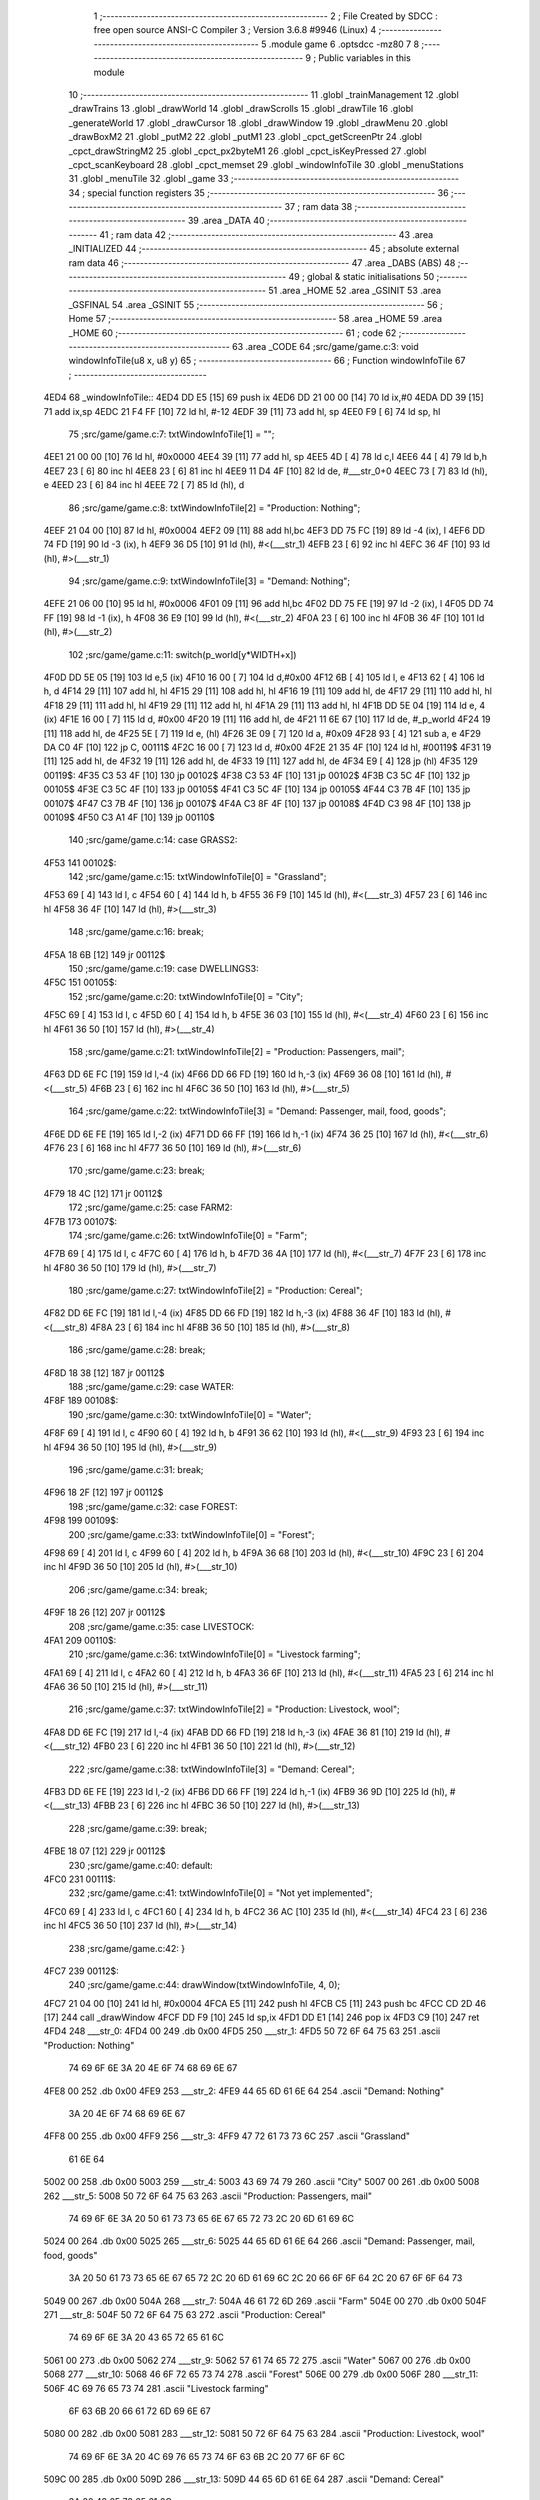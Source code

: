                               1 ;--------------------------------------------------------
                              2 ; File Created by SDCC : free open source ANSI-C Compiler
                              3 ; Version 3.6.8 #9946 (Linux)
                              4 ;--------------------------------------------------------
                              5 	.module game
                              6 	.optsdcc -mz80
                              7 	
                              8 ;--------------------------------------------------------
                              9 ; Public variables in this module
                             10 ;--------------------------------------------------------
                             11 	.globl _trainManagement
                             12 	.globl _drawTrains
                             13 	.globl _drawWorld
                             14 	.globl _drawScrolls
                             15 	.globl _drawTile
                             16 	.globl _generateWorld
                             17 	.globl _drawCursor
                             18 	.globl _drawWindow
                             19 	.globl _drawMenu
                             20 	.globl _drawBoxM2
                             21 	.globl _putM2
                             22 	.globl _putM1
                             23 	.globl _cpct_getScreenPtr
                             24 	.globl _cpct_drawStringM2
                             25 	.globl _cpct_px2byteM1
                             26 	.globl _cpct_isKeyPressed
                             27 	.globl _cpct_scanKeyboard
                             28 	.globl _cpct_memset
                             29 	.globl _windowInfoTile
                             30 	.globl _menuStations
                             31 	.globl _menuTile
                             32 	.globl _game
                             33 ;--------------------------------------------------------
                             34 ; special function registers
                             35 ;--------------------------------------------------------
                             36 ;--------------------------------------------------------
                             37 ; ram data
                             38 ;--------------------------------------------------------
                             39 	.area _DATA
                             40 ;--------------------------------------------------------
                             41 ; ram data
                             42 ;--------------------------------------------------------
                             43 	.area _INITIALIZED
                             44 ;--------------------------------------------------------
                             45 ; absolute external ram data
                             46 ;--------------------------------------------------------
                             47 	.area _DABS (ABS)
                             48 ;--------------------------------------------------------
                             49 ; global & static initialisations
                             50 ;--------------------------------------------------------
                             51 	.area _HOME
                             52 	.area _GSINIT
                             53 	.area _GSFINAL
                             54 	.area _GSINIT
                             55 ;--------------------------------------------------------
                             56 ; Home
                             57 ;--------------------------------------------------------
                             58 	.area _HOME
                             59 	.area _HOME
                             60 ;--------------------------------------------------------
                             61 ; code
                             62 ;--------------------------------------------------------
                             63 	.area _CODE
                             64 ;src/game/game.c:3: void windowInfoTile(u8 x, u8 y)
                             65 ;	---------------------------------
                             66 ; Function windowInfoTile
                             67 ; ---------------------------------
   4ED4                      68 _windowInfoTile::
   4ED4 DD E5         [15]   69 	push	ix
   4ED6 DD 21 00 00   [14]   70 	ld	ix,#0
   4EDA DD 39         [15]   71 	add	ix,sp
   4EDC 21 F4 FF      [10]   72 	ld	hl, #-12
   4EDF 39            [11]   73 	add	hl, sp
   4EE0 F9            [ 6]   74 	ld	sp, hl
                             75 ;src/game/game.c:7: txtWindowInfoTile[1] = "";
   4EE1 21 00 00      [10]   76 	ld	hl, #0x0000
   4EE4 39            [11]   77 	add	hl, sp
   4EE5 4D            [ 4]   78 	ld	c,l
   4EE6 44            [ 4]   79 	ld	b,h
   4EE7 23            [ 6]   80 	inc	hl
   4EE8 23            [ 6]   81 	inc	hl
   4EE9 11 D4 4F      [10]   82 	ld	de, #___str_0+0
   4EEC 73            [ 7]   83 	ld	(hl), e
   4EED 23            [ 6]   84 	inc	hl
   4EEE 72            [ 7]   85 	ld	(hl), d
                             86 ;src/game/game.c:8: txtWindowInfoTile[2] = "Production: Nothing";
   4EEF 21 04 00      [10]   87 	ld	hl, #0x0004
   4EF2 09            [11]   88 	add	hl,bc
   4EF3 DD 75 FC      [19]   89 	ld	-4 (ix), l
   4EF6 DD 74 FD      [19]   90 	ld	-3 (ix), h
   4EF9 36 D5         [10]   91 	ld	(hl), #<(___str_1)
   4EFB 23            [ 6]   92 	inc	hl
   4EFC 36 4F         [10]   93 	ld	(hl), #>(___str_1)
                             94 ;src/game/game.c:9: txtWindowInfoTile[3] = "Demand: Nothing";
   4EFE 21 06 00      [10]   95 	ld	hl, #0x0006
   4F01 09            [11]   96 	add	hl,bc
   4F02 DD 75 FE      [19]   97 	ld	-2 (ix), l
   4F05 DD 74 FF      [19]   98 	ld	-1 (ix), h
   4F08 36 E9         [10]   99 	ld	(hl), #<(___str_2)
   4F0A 23            [ 6]  100 	inc	hl
   4F0B 36 4F         [10]  101 	ld	(hl), #>(___str_2)
                            102 ;src/game/game.c:11: switch(p_world[y*WIDTH+x])
   4F0D DD 5E 05      [19]  103 	ld	e,5 (ix)
   4F10 16 00         [ 7]  104 	ld	d,#0x00
   4F12 6B            [ 4]  105 	ld	l, e
   4F13 62            [ 4]  106 	ld	h, d
   4F14 29            [11]  107 	add	hl, hl
   4F15 29            [11]  108 	add	hl, hl
   4F16 19            [11]  109 	add	hl, de
   4F17 29            [11]  110 	add	hl, hl
   4F18 29            [11]  111 	add	hl, hl
   4F19 29            [11]  112 	add	hl, hl
   4F1A 29            [11]  113 	add	hl, hl
   4F1B DD 5E 04      [19]  114 	ld	e, 4 (ix)
   4F1E 16 00         [ 7]  115 	ld	d, #0x00
   4F20 19            [11]  116 	add	hl, de
   4F21 11 6E 67      [10]  117 	ld	de, #_p_world
   4F24 19            [11]  118 	add	hl, de
   4F25 5E            [ 7]  119 	ld	e, (hl)
   4F26 3E 09         [ 7]  120 	ld	a, #0x09
   4F28 93            [ 4]  121 	sub	a, e
   4F29 DA C0 4F      [10]  122 	jp	C, 00111$
   4F2C 16 00         [ 7]  123 	ld	d, #0x00
   4F2E 21 35 4F      [10]  124 	ld	hl, #00119$
   4F31 19            [11]  125 	add	hl, de
   4F32 19            [11]  126 	add	hl, de
   4F33 19            [11]  127 	add	hl, de
   4F34 E9            [ 4]  128 	jp	(hl)
   4F35                     129 00119$:
   4F35 C3 53 4F      [10]  130 	jp	00102$
   4F38 C3 53 4F      [10]  131 	jp	00102$
   4F3B C3 5C 4F      [10]  132 	jp	00105$
   4F3E C3 5C 4F      [10]  133 	jp	00105$
   4F41 C3 5C 4F      [10]  134 	jp	00105$
   4F44 C3 7B 4F      [10]  135 	jp	00107$
   4F47 C3 7B 4F      [10]  136 	jp	00107$
   4F4A C3 8F 4F      [10]  137 	jp	00108$
   4F4D C3 98 4F      [10]  138 	jp	00109$
   4F50 C3 A1 4F      [10]  139 	jp	00110$
                            140 ;src/game/game.c:14: case GRASS2:
   4F53                     141 00102$:
                            142 ;src/game/game.c:15: txtWindowInfoTile[0] = "Grassland";
   4F53 69            [ 4]  143 	ld	l, c
   4F54 60            [ 4]  144 	ld	h, b
   4F55 36 F9         [10]  145 	ld	(hl), #<(___str_3)
   4F57 23            [ 6]  146 	inc	hl
   4F58 36 4F         [10]  147 	ld	(hl), #>(___str_3)
                            148 ;src/game/game.c:16: break;
   4F5A 18 6B         [12]  149 	jr	00112$
                            150 ;src/game/game.c:19: case DWELLINGS3:
   4F5C                     151 00105$:
                            152 ;src/game/game.c:20: txtWindowInfoTile[0] = "City";
   4F5C 69            [ 4]  153 	ld	l, c
   4F5D 60            [ 4]  154 	ld	h, b
   4F5E 36 03         [10]  155 	ld	(hl), #<(___str_4)
   4F60 23            [ 6]  156 	inc	hl
   4F61 36 50         [10]  157 	ld	(hl), #>(___str_4)
                            158 ;src/game/game.c:21: txtWindowInfoTile[2] = "Production: Passengers, mail";
   4F63 DD 6E FC      [19]  159 	ld	l,-4 (ix)
   4F66 DD 66 FD      [19]  160 	ld	h,-3 (ix)
   4F69 36 08         [10]  161 	ld	(hl), #<(___str_5)
   4F6B 23            [ 6]  162 	inc	hl
   4F6C 36 50         [10]  163 	ld	(hl), #>(___str_5)
                            164 ;src/game/game.c:22: txtWindowInfoTile[3] = "Demand: Passenger, mail, food, goods";
   4F6E DD 6E FE      [19]  165 	ld	l,-2 (ix)
   4F71 DD 66 FF      [19]  166 	ld	h,-1 (ix)
   4F74 36 25         [10]  167 	ld	(hl), #<(___str_6)
   4F76 23            [ 6]  168 	inc	hl
   4F77 36 50         [10]  169 	ld	(hl), #>(___str_6)
                            170 ;src/game/game.c:23: break;
   4F79 18 4C         [12]  171 	jr	00112$
                            172 ;src/game/game.c:25: case FARM2:
   4F7B                     173 00107$:
                            174 ;src/game/game.c:26: txtWindowInfoTile[0] = "Farm";
   4F7B 69            [ 4]  175 	ld	l, c
   4F7C 60            [ 4]  176 	ld	h, b
   4F7D 36 4A         [10]  177 	ld	(hl), #<(___str_7)
   4F7F 23            [ 6]  178 	inc	hl
   4F80 36 50         [10]  179 	ld	(hl), #>(___str_7)
                            180 ;src/game/game.c:27: txtWindowInfoTile[2] = "Production: Cereal";
   4F82 DD 6E FC      [19]  181 	ld	l,-4 (ix)
   4F85 DD 66 FD      [19]  182 	ld	h,-3 (ix)
   4F88 36 4F         [10]  183 	ld	(hl), #<(___str_8)
   4F8A 23            [ 6]  184 	inc	hl
   4F8B 36 50         [10]  185 	ld	(hl), #>(___str_8)
                            186 ;src/game/game.c:28: break;
   4F8D 18 38         [12]  187 	jr	00112$
                            188 ;src/game/game.c:29: case WATER:
   4F8F                     189 00108$:
                            190 ;src/game/game.c:30: txtWindowInfoTile[0] = "Water";
   4F8F 69            [ 4]  191 	ld	l, c
   4F90 60            [ 4]  192 	ld	h, b
   4F91 36 62         [10]  193 	ld	(hl), #<(___str_9)
   4F93 23            [ 6]  194 	inc	hl
   4F94 36 50         [10]  195 	ld	(hl), #>(___str_9)
                            196 ;src/game/game.c:31: break;
   4F96 18 2F         [12]  197 	jr	00112$
                            198 ;src/game/game.c:32: case FOREST:
   4F98                     199 00109$:
                            200 ;src/game/game.c:33: txtWindowInfoTile[0] = "Forest";
   4F98 69            [ 4]  201 	ld	l, c
   4F99 60            [ 4]  202 	ld	h, b
   4F9A 36 68         [10]  203 	ld	(hl), #<(___str_10)
   4F9C 23            [ 6]  204 	inc	hl
   4F9D 36 50         [10]  205 	ld	(hl), #>(___str_10)
                            206 ;src/game/game.c:34: break;
   4F9F 18 26         [12]  207 	jr	00112$
                            208 ;src/game/game.c:35: case LIVESTOCK:
   4FA1                     209 00110$:
                            210 ;src/game/game.c:36: txtWindowInfoTile[0] = "Livestock farming";
   4FA1 69            [ 4]  211 	ld	l, c
   4FA2 60            [ 4]  212 	ld	h, b
   4FA3 36 6F         [10]  213 	ld	(hl), #<(___str_11)
   4FA5 23            [ 6]  214 	inc	hl
   4FA6 36 50         [10]  215 	ld	(hl), #>(___str_11)
                            216 ;src/game/game.c:37: txtWindowInfoTile[2] = "Production: Livestock, wool";
   4FA8 DD 6E FC      [19]  217 	ld	l,-4 (ix)
   4FAB DD 66 FD      [19]  218 	ld	h,-3 (ix)
   4FAE 36 81         [10]  219 	ld	(hl), #<(___str_12)
   4FB0 23            [ 6]  220 	inc	hl
   4FB1 36 50         [10]  221 	ld	(hl), #>(___str_12)
                            222 ;src/game/game.c:38: txtWindowInfoTile[3] = "Demand: Cereal";
   4FB3 DD 6E FE      [19]  223 	ld	l,-2 (ix)
   4FB6 DD 66 FF      [19]  224 	ld	h,-1 (ix)
   4FB9 36 9D         [10]  225 	ld	(hl), #<(___str_13)
   4FBB 23            [ 6]  226 	inc	hl
   4FBC 36 50         [10]  227 	ld	(hl), #>(___str_13)
                            228 ;src/game/game.c:39: break;
   4FBE 18 07         [12]  229 	jr	00112$
                            230 ;src/game/game.c:40: default:
   4FC0                     231 00111$:
                            232 ;src/game/game.c:41: txtWindowInfoTile[0] = "Not yet implemented";
   4FC0 69            [ 4]  233 	ld	l, c
   4FC1 60            [ 4]  234 	ld	h, b
   4FC2 36 AC         [10]  235 	ld	(hl), #<(___str_14)
   4FC4 23            [ 6]  236 	inc	hl
   4FC5 36 50         [10]  237 	ld	(hl), #>(___str_14)
                            238 ;src/game/game.c:42: }
   4FC7                     239 00112$:
                            240 ;src/game/game.c:44: drawWindow(txtWindowInfoTile, 4, 0);
   4FC7 21 04 00      [10]  241 	ld	hl, #0x0004
   4FCA E5            [11]  242 	push	hl
   4FCB C5            [11]  243 	push	bc
   4FCC CD 2D 46      [17]  244 	call	_drawWindow
   4FCF DD F9         [10]  245 	ld	sp,ix
   4FD1 DD E1         [14]  246 	pop	ix
   4FD3 C9            [10]  247 	ret
   4FD4                     248 ___str_0:
   4FD4 00                  249 	.db 0x00
   4FD5                     250 ___str_1:
   4FD5 50 72 6F 64 75 63   251 	.ascii "Production: Nothing"
        74 69 6F 6E 3A 20
        4E 6F 74 68 69 6E
        67
   4FE8 00                  252 	.db 0x00
   4FE9                     253 ___str_2:
   4FE9 44 65 6D 61 6E 64   254 	.ascii "Demand: Nothing"
        3A 20 4E 6F 74 68
        69 6E 67
   4FF8 00                  255 	.db 0x00
   4FF9                     256 ___str_3:
   4FF9 47 72 61 73 73 6C   257 	.ascii "Grassland"
        61 6E 64
   5002 00                  258 	.db 0x00
   5003                     259 ___str_4:
   5003 43 69 74 79         260 	.ascii "City"
   5007 00                  261 	.db 0x00
   5008                     262 ___str_5:
   5008 50 72 6F 64 75 63   263 	.ascii "Production: Passengers, mail"
        74 69 6F 6E 3A 20
        50 61 73 73 65 6E
        67 65 72 73 2C 20
        6D 61 69 6C
   5024 00                  264 	.db 0x00
   5025                     265 ___str_6:
   5025 44 65 6D 61 6E 64   266 	.ascii "Demand: Passenger, mail, food, goods"
        3A 20 50 61 73 73
        65 6E 67 65 72 2C
        20 6D 61 69 6C 2C
        20 66 6F 6F 64 2C
        20 67 6F 6F 64 73
   5049 00                  267 	.db 0x00
   504A                     268 ___str_7:
   504A 46 61 72 6D         269 	.ascii "Farm"
   504E 00                  270 	.db 0x00
   504F                     271 ___str_8:
   504F 50 72 6F 64 75 63   272 	.ascii "Production: Cereal"
        74 69 6F 6E 3A 20
        43 65 72 65 61 6C
   5061 00                  273 	.db 0x00
   5062                     274 ___str_9:
   5062 57 61 74 65 72      275 	.ascii "Water"
   5067 00                  276 	.db 0x00
   5068                     277 ___str_10:
   5068 46 6F 72 65 73 74   278 	.ascii "Forest"
   506E 00                  279 	.db 0x00
   506F                     280 ___str_11:
   506F 4C 69 76 65 73 74   281 	.ascii "Livestock farming"
        6F 63 6B 20 66 61
        72 6D 69 6E 67
   5080 00                  282 	.db 0x00
   5081                     283 ___str_12:
   5081 50 72 6F 64 75 63   284 	.ascii "Production: Livestock, wool"
        74 69 6F 6E 3A 20
        4C 69 76 65 73 74
        6F 63 6B 2C 20 77
        6F 6F 6C
   509C 00                  285 	.db 0x00
   509D                     286 ___str_13:
   509D 44 65 6D 61 6E 64   287 	.ascii "Demand: Cereal"
        3A 20 43 65 72 65
        61 6C
   50AB 00                  288 	.db 0x00
   50AC                     289 ___str_14:
   50AC 4E 6F 74 20 79 65   290 	.ascii "Not yet implemented"
        74 20 69 6D 70 6C
        65 6D 65 6E 74 65
        64
   50BF 00                  291 	.db 0x00
                            292 ;src/game/game.c:47: void menuStations()
                            293 ;	---------------------------------
                            294 ; Function menuStations
                            295 ; ---------------------------------
   50C0                     296 _menuStations::
   50C0 DD E5         [15]  297 	push	ix
   50C2 DD 21 00 00   [14]  298 	ld	ix,#0
   50C6 DD 39         [15]  299 	add	ix,sp
   50C8 21 FA FF      [10]  300 	ld	hl, #-6
   50CB 39            [11]  301 	add	hl, sp
   50CC F9            [ 6]  302 	ld	sp, hl
                            303 ;src/game/game.c:51: const char *txtMenuSizeStation[] = { 
   50CD 21 00 00      [10]  304 	ld	hl, #0x0000
   50D0 39            [11]  305 	add	hl, sp
   50D1 4D            [ 4]  306 	ld	c,l
   50D2 44            [ 4]  307 	ld	b,h
   50D3 36 1C         [10]  308 	ld	(hl), #<(___str_15)
   50D5 23            [ 6]  309 	inc	hl
   50D6 36 51         [10]  310 	ld	(hl), #>(___str_15)
   50D8 69            [ 4]  311 	ld	l, c
   50D9 60            [ 4]  312 	ld	h, b
   50DA 23            [ 6]  313 	inc	hl
   50DB 23            [ 6]  314 	inc	hl
   50DC 11 22 51      [10]  315 	ld	de, #___str_16+0
   50DF 73            [ 7]  316 	ld	(hl), e
   50E0 23            [ 6]  317 	inc	hl
   50E1 72            [ 7]  318 	ld	(hl), d
   50E2 21 04 00      [10]  319 	ld	hl, #0x0004
   50E5 09            [11]  320 	add	hl, bc
   50E6 11 29 51      [10]  321 	ld	de, #___str_17+0
   50E9 73            [ 7]  322 	ld	(hl), e
   50EA 23            [ 6]  323 	inc	hl
   50EB 72            [ 7]  324 	ld	(hl), d
                            325 ;src/game/game.c:57: result = drawMenu(txtMenuSizeStation,3);
   50EC 3E 03         [ 7]  326 	ld	a, #0x03
   50EE F5            [11]  327 	push	af
   50EF 33            [ 6]  328 	inc	sp
   50F0 C5            [11]  329 	push	bc
   50F1 CD 2F 45      [17]  330 	call	_drawMenu
   50F4 F1            [10]  331 	pop	af
   50F5 33            [ 6]  332 	inc	sp
   50F6 7D            [ 4]  333 	ld	a, l
                            334 ;src/game/game.c:59: switch(result)
   50F7 B7            [ 4]  335 	or	a, a
   50F8 28 0A         [12]  336 	jr	Z,00101$
   50FA FE 01         [ 7]  337 	cp	a, #0x01
   50FC 28 0D         [12]  338 	jr	Z,00102$
   50FE D6 02         [ 7]  339 	sub	a, #0x02
   5100 28 10         [12]  340 	jr	Z,00103$
   5102 18 13         [12]  341 	jr	00105$
                            342 ;src/game/game.c:61: case 0:
   5104                     343 00101$:
                            344 ;src/game/game.c:62: CURSOR_MODE=T_SSEW;
   5104 21 72 76      [10]  345 	ld	hl,#_CURSOR_MODE + 0
   5107 36 03         [10]  346 	ld	(hl), #0x03
                            347 ;src/game/game.c:63: break;
   5109 18 0C         [12]  348 	jr	00105$
                            349 ;src/game/game.c:65: case 1:
   510B                     350 00102$:
                            351 ;src/game/game.c:66: CURSOR_MODE=T_SMEW;
   510B 21 72 76      [10]  352 	ld	hl,#_CURSOR_MODE + 0
   510E 36 05         [10]  353 	ld	(hl), #0x05
                            354 ;src/game/game.c:67: break;
   5110 18 05         [12]  355 	jr	00105$
                            356 ;src/game/game.c:69: case 2:
   5112                     357 00103$:
                            358 ;src/game/game.c:70: CURSOR_MODE=T_SLEW;
   5112 21 72 76      [10]  359 	ld	hl,#_CURSOR_MODE + 0
   5115 36 07         [10]  360 	ld	(hl), #0x07
                            361 ;src/game/game.c:72: }
   5117                     362 00105$:
   5117 DD F9         [10]  363 	ld	sp, ix
   5119 DD E1         [14]  364 	pop	ix
   511B C9            [10]  365 	ret
   511C                     366 ___str_15:
   511C 53 6D 61 6C 6C      367 	.ascii "Small"
   5121 00                  368 	.db 0x00
   5122                     369 ___str_16:
   5122 4D 65 64 69 75 6D   370 	.ascii "Medium"
   5128 00                  371 	.db 0x00
   5129                     372 ___str_17:
   5129 4C 61 72 67 65      373 	.ascii "Large"
   512E 00                  374 	.db 0x00
                            375 ;src/game/game.c:75: void menuTile(u8 x, u8 y)
                            376 ;	---------------------------------
                            377 ; Function menuTile
                            378 ; ---------------------------------
   512F                     379 _menuTile::
   512F DD E5         [15]  380 	push	ix
   5131 DD 21 00 00   [14]  381 	ld	ix,#0
   5135 DD 39         [15]  382 	add	ix,sp
   5137 21 E6 FF      [10]  383 	ld	hl, #-26
   513A 39            [11]  384 	add	hl, sp
   513B F9            [ 6]  385 	ld	sp, hl
                            386 ;src/game/game.c:79: const char *txtMenuTile[] = { 
   513C 21 06 00      [10]  387 	ld	hl, #0x0006
   513F 39            [11]  388 	add	hl, sp
   5140 4D            [ 4]  389 	ld	c,l
   5141 44            [ 4]  390 	ld	b,h
   5142 36 53         [10]  391 	ld	(hl), #<(___str_18)
   5144 23            [ 6]  392 	inc	hl
   5145 36 52         [10]  393 	ld	(hl), #>(___str_18)
   5147 69            [ 4]  394 	ld	l, c
   5148 60            [ 4]  395 	ld	h, b
   5149 23            [ 6]  396 	inc	hl
   514A 23            [ 6]  397 	inc	hl
   514B 11 63 52      [10]  398 	ld	de, #___str_19+0
   514E 73            [ 7]  399 	ld	(hl), e
   514F 23            [ 6]  400 	inc	hl
   5150 72            [ 7]  401 	ld	(hl), d
   5151 21 04 00      [10]  402 	ld	hl, #0x0004
   5154 09            [11]  403 	add	hl, bc
   5155 11 73 52      [10]  404 	ld	de, #___str_20+0
   5158 73            [ 7]  405 	ld	(hl), e
   5159 23            [ 6]  406 	inc	hl
   515A 72            [ 7]  407 	ld	(hl), d
   515B 21 06 00      [10]  408 	ld	hl, #0x0006
   515E 09            [11]  409 	add	hl, bc
   515F 11 83 52      [10]  410 	ld	de, #___str_21+0
   5162 73            [ 7]  411 	ld	(hl), e
   5163 23            [ 6]  412 	inc	hl
   5164 72            [ 7]  413 	ld	(hl), d
   5165 21 08 00      [10]  414 	ld	hl, #0x0008
   5168 09            [11]  415 	add	hl, bc
   5169 11 8B 52      [10]  416 	ld	de, #___str_22+0
   516C 73            [ 7]  417 	ld	(hl), e
   516D 23            [ 6]  418 	inc	hl
   516E 72            [ 7]  419 	ld	(hl), d
   516F 21 0A 00      [10]  420 	ld	hl, #0x000a
   5172 09            [11]  421 	add	hl, bc
   5173 11 9C 52      [10]  422 	ld	de, #___str_23+0
   5176 73            [ 7]  423 	ld	(hl), e
   5177 23            [ 6]  424 	inc	hl
   5178 72            [ 7]  425 	ld	(hl), d
   5179 21 0C 00      [10]  426 	ld	hl, #0x000c
   517C 09            [11]  427 	add	hl, bc
   517D 11 A7 52      [10]  428 	ld	de, #___str_24+0
   5180 73            [ 7]  429 	ld	(hl), e
   5181 23            [ 6]  430 	inc	hl
   5182 72            [ 7]  431 	ld	(hl), d
                            432 ;src/game/game.c:89: const char *txtWindowDestroy[] = { 
   5183 21 00 00      [10]  433 	ld	hl, #0x0000
   5186 39            [11]  434 	add	hl, sp
   5187 DD 75 FA      [19]  435 	ld	-6 (ix), l
   518A DD 74 FB      [19]  436 	ld	-5 (ix), h
   518D 36 AE         [10]  437 	ld	(hl), #<(___str_25)
   518F 23            [ 6]  438 	inc	hl
   5190 36 52         [10]  439 	ld	(hl), #>(___str_25)
   5192 DD 6E FA      [19]  440 	ld	l,-6 (ix)
   5195 DD 66 FB      [19]  441 	ld	h,-5 (ix)
   5198 23            [ 6]  442 	inc	hl
   5199 23            [ 6]  443 	inc	hl
   519A 11 D1 52      [10]  444 	ld	de, #___str_26+0
   519D 73            [ 7]  445 	ld	(hl), e
   519E 23            [ 6]  446 	inc	hl
   519F 72            [ 7]  447 	ld	(hl), d
   51A0 DD 7E FA      [19]  448 	ld	a, -6 (ix)
   51A3 C6 04         [ 7]  449 	add	a, #0x04
   51A5 6F            [ 4]  450 	ld	l, a
   51A6 DD 7E FB      [19]  451 	ld	a, -5 (ix)
   51A9 CE 00         [ 7]  452 	adc	a, #0x00
   51AB 67            [ 4]  453 	ld	h, a
   51AC 11 D2 52      [10]  454 	ld	de, #___str_27+0
   51AF 73            [ 7]  455 	ld	(hl), e
   51B0 23            [ 6]  456 	inc	hl
   51B1 72            [ 7]  457 	ld	(hl), d
                            458 ;src/game/game.c:96: putM2();
   51B2 C5            [11]  459 	push	bc
   51B3 CD 44 41      [17]  460 	call	_putM2
   51B6 C1            [10]  461 	pop	bc
                            462 ;src/game/game.c:98: do{
   51B7 DD 5E 05      [19]  463 	ld	e,5 (ix)
   51BA 16 00         [ 7]  464 	ld	d,#0x00
   51BC 6B            [ 4]  465 	ld	l, e
   51BD 62            [ 4]  466 	ld	h, d
   51BE 29            [11]  467 	add	hl, hl
   51BF 29            [11]  468 	add	hl, hl
   51C0 19            [11]  469 	add	hl, de
   51C1 29            [11]  470 	add	hl, hl
   51C2 29            [11]  471 	add	hl, hl
   51C3 29            [11]  472 	add	hl, hl
   51C4 29            [11]  473 	add	hl, hl
   51C5 DD 75 FE      [19]  474 	ld	-2 (ix), l
   51C8 DD 74 FF      [19]  475 	ld	-1 (ix), h
   51CB DD 71 FC      [19]  476 	ld	-4 (ix), c
   51CE DD 70 FD      [19]  477 	ld	-3 (ix), b
   51D1                     478 00117$:
                            479 ;src/game/game.c:99: menuChoice = drawMenu(txtMenuTile,7);
   51D1 DD 4E FC      [19]  480 	ld	c,-4 (ix)
   51D4 DD 46 FD      [19]  481 	ld	b,-3 (ix)
   51D7 3E 07         [ 7]  482 	ld	a, #0x07
   51D9 F5            [11]  483 	push	af
   51DA 33            [ 6]  484 	inc	sp
   51DB C5            [11]  485 	push	bc
   51DC CD 2F 45      [17]  486 	call	_drawMenu
   51DF F1            [10]  487 	pop	af
   51E0 33            [ 6]  488 	inc	sp
   51E1 4D            [ 4]  489 	ld	c, l
                            490 ;src/game/game.c:101: if(menuChoice==0)
   51E2 79            [ 4]  491 	ld	a, c
   51E3 B7            [ 4]  492 	or	a, a
   51E4 20 0F         [12]  493 	jr	NZ,00115$
                            494 ;src/game/game.c:102: windowInfoTile(x, y);
   51E6 C5            [11]  495 	push	bc
   51E7 DD 66 05      [19]  496 	ld	h, 5 (ix)
   51EA DD 6E 04      [19]  497 	ld	l, 4 (ix)
   51ED E5            [11]  498 	push	hl
   51EE CD D4 4E      [17]  499 	call	_windowInfoTile
   51F1 F1            [10]  500 	pop	af
   51F2 C1            [10]  501 	pop	bc
   51F3 18 51         [12]  502 	jr	00118$
   51F5                     503 00115$:
                            504 ;src/game/game.c:103: else if(menuChoice==1)
   51F5 79            [ 4]  505 	ld	a, c
   51F6 3D            [ 4]  506 	dec	a
   51F7 20 09         [12]  507 	jr	NZ,00112$
                            508 ;src/game/game.c:105: CURSOR_MODE=T_REW;
   51F9 21 72 76      [10]  509 	ld	hl,#_CURSOR_MODE + 0
   51FC 36 08         [10]  510 	ld	(hl), #0x08
                            511 ;src/game/game.c:106: menuChoice=6;
   51FE 0E 06         [ 7]  512 	ld	c, #0x06
   5200 18 44         [12]  513 	jr	00118$
   5202                     514 00112$:
                            515 ;src/game/game.c:108: else if(menuChoice==2)
   5202 79            [ 4]  516 	ld	a, c
   5203 D6 02         [ 7]  517 	sub	a, #0x02
   5205 20 07         [12]  518 	jr	NZ,00109$
                            519 ;src/game/game.c:110: menuStations();
   5207 CD C0 50      [17]  520 	call	_menuStations
                            521 ;src/game/game.c:111: menuChoice=6;
   520A 0E 06         [ 7]  522 	ld	c, #0x06
   520C 18 38         [12]  523 	jr	00118$
   520E                     524 00109$:
                            525 ;src/game/game.c:113: else if(menuChoice==3)
   520E 79            [ 4]  526 	ld	a, c
   520F D6 03         [ 7]  527 	sub	a, #0x03
   5211 20 29         [12]  528 	jr	NZ,00106$
                            529 ;src/game/game.c:115: if(	drawWindow(txtWindowDestroy,3,1) == 1)
   5213 DD 4E FA      [19]  530 	ld	c,-6 (ix)
   5216 DD 46 FB      [19]  531 	ld	b,-5 (ix)
   5219 21 03 01      [10]  532 	ld	hl, #0x0103
   521C E5            [11]  533 	push	hl
   521D C5            [11]  534 	push	bc
   521E CD 2D 46      [17]  535 	call	_drawWindow
   5221 F1            [10]  536 	pop	af
   5222 F1            [10]  537 	pop	af
   5223 2D            [ 4]  538 	dec	l
   5224 20 12         [12]  539 	jr	NZ,00102$
                            540 ;src/game/game.c:116: p_world[x+y*WIDTH] = GRASS1;
   5226 DD 4E 04      [19]  541 	ld	c, 4 (ix)
   5229 06 00         [ 7]  542 	ld	b, #0x00
   522B DD 6E FE      [19]  543 	ld	l,-2 (ix)
   522E DD 66 FF      [19]  544 	ld	h,-1 (ix)
   5231 09            [11]  545 	add	hl, bc
   5232 11 6E 67      [10]  546 	ld	de, #_p_world
   5235 19            [11]  547 	add	hl, de
   5236 36 00         [10]  548 	ld	(hl), #0x00
   5238                     549 00102$:
                            550 ;src/game/game.c:118: menuChoice=6;
   5238 0E 06         [ 7]  551 	ld	c, #0x06
   523A 18 0A         [12]  552 	jr	00118$
   523C                     553 00106$:
                            554 ;src/game/game.c:120: else if(menuChoice==4)
   523C 79            [ 4]  555 	ld	a, c
   523D D6 04         [ 7]  556 	sub	a, #0x04
   523F 20 05         [12]  557 	jr	NZ,00118$
                            558 ;src/game/game.c:122: trainManagement();
   5241 CD F9 58      [17]  559 	call	_trainManagement
                            560 ;src/game/game.c:123: menuChoice=6;
   5244 0E 06         [ 7]  561 	ld	c, #0x06
   5246                     562 00118$:
                            563 ;src/game/game.c:128: while(menuChoice!=6);
   5246 79            [ 4]  564 	ld	a, c
   5247 D6 06         [ 7]  565 	sub	a, #0x06
   5249 20 86         [12]  566 	jr	NZ,00117$
                            567 ;src/game/game.c:130: putM1();
   524B CD 33 41      [17]  568 	call	_putM1
   524E DD F9         [10]  569 	ld	sp, ix
   5250 DD E1         [14]  570 	pop	ix
   5252 C9            [10]  571 	ret
   5253                     572 ___str_18:
   5253 41 62 6F 75 74 20   573 	.ascii "About this tile"
        74 68 69 73 20 74
        69 6C 65
   5262 00                  574 	.db 0x00
   5263                     575 ___str_19:
   5263 42 75 69 6C 64 20   576 	.ascii "Build a railway"
        61 20 72 61 69 6C
        77 61 79
   5272 00                  577 	.db 0x00
   5273                     578 ___str_20:
   5273 42 75 69 6C 64 20   579 	.ascii "Build a station"
        61 20 73 74 61 74
        69 6F 6E
   5282 00                  580 	.db 0x00
   5283                     581 ___str_21:
   5283 44 65 73 74 72 6F   582 	.ascii "Destroy"
        79
   528A 00                  583 	.db 0x00
   528B                     584 ___str_22:
   528B 54 72 61 69 6E 20   585 	.ascii "Train management"
        6D 61 6E 61 67 65
        6D 65 6E 74
   529B 00                  586 	.db 0x00
   529C                     587 ___str_23:
   529C 41 63 63 6F 75 6E   588 	.ascii "Accounting"
        74 69 6E 67
   52A6 00                  589 	.db 0x00
   52A7                     590 ___str_24:
   52A7 52 65 73 75 6D 65   591 	.ascii "Resume"
   52AD 00                  592 	.db 0x00
   52AE                     593 ___str_25:
   52AE 44 65 73 74 72 6F   594 	.ascii "Destroy this place will cost 100 $"
        79 20 74 68 69 73
        20 70 6C 61 63 65
        20 77 69 6C 6C 20
        63 6F 73 74 20 31
        30 30 20 24
   52D0 00                  595 	.db 0x00
   52D1                     596 ___str_26:
   52D1 00                  597 	.db 0x00
   52D2                     598 ___str_27:
   52D2 43 6F 6E 74 69 6E   599 	.ascii "Continue ?"
        75 65 20 3F
   52DC 00                  600 	.db 0x00
                            601 ;src/game/game.c:134: void game()
                            602 ;	---------------------------------
                            603 ; Function game
                            604 ; ---------------------------------
   52DD                     605 _game::
   52DD DD E5         [15]  606 	push	ix
   52DF DD 21 00 00   [14]  607 	ld	ix,#0
   52E3 DD 39         [15]  608 	add	ix,sp
   52E5 21 E6 FF      [10]  609 	ld	hl, #-26
   52E8 39            [11]  610 	add	hl, sp
   52E9 F9            [ 6]  611 	ld	sp, hl
                            612 ;src/game/game.c:137: int ulx = 0;
   52EA DD 36 F5 00   [19]  613 	ld	-11 (ix), #0x00
   52EE DD 36 F6 00   [19]  614 	ld	-10 (ix), #0x00
                            615 ;src/game/game.c:138: int uly = 0;
   52F2 DD 36 F3 00   [19]  616 	ld	-13 (ix), #0x00
   52F6 DD 36 F4 00   [19]  617 	ld	-12 (ix), #0x00
                            618 ;src/game/game.c:139: int xCursor = 10;
   52FA DD 36 EC 0A   [19]  619 	ld	-20 (ix), #0x0a
   52FE DD 36 ED 00   [19]  620 	ld	-19 (ix), #0x00
                            621 ;src/game/game.c:140: int yCursor = 6;
   5302 DD 36 F1 06   [19]  622 	ld	-15 (ix), #0x06
   5306 DD 36 F2 00   [19]  623 	ld	-14 (ix), #0x00
                            624 ;src/game/game.c:142: u8 exit=0;
   530A DD 36 EE 00   [19]  625 	ld	-18 (ix), #0x00
                            626 ;src/game/game.c:144: nbTrainList=0;
   530E 21 73 76      [10]  627 	ld	hl,#_nbTrainList + 0
   5311 36 00         [10]  628 	ld	(hl), #0x00
                            629 ;src/game/game.c:146: drawBoxM2(50, 50);
   5313 21 32 00      [10]  630 	ld	hl, #0x0032
   5316 E5            [11]  631 	push	hl
   5317 2E 32         [ 7]  632 	ld	l, #0x32
   5319 E5            [11]  633 	push	hl
   531A CD 72 42      [17]  634 	call	_drawBoxM2
   531D F1            [10]  635 	pop	af
                            636 ;src/game/game.c:147: p_video = cpct_getScreenPtr(SCR_VMEM, 32, 95);
   531E 21 20 5F      [10]  637 	ld	hl, #0x5f20
   5321 E3            [19]  638 	ex	(sp),hl
   5322 21 00 C0      [10]  639 	ld	hl, #0xc000
   5325 E5            [11]  640 	push	hl
   5326 CD B6 65      [17]  641 	call	_cpct_getScreenPtr
                            642 ;src/game/game.c:148: cpct_drawStringM2 ("Generating world...", p_video, 0);	
   5329 01 E5 58      [10]  643 	ld	bc, #___str_31+0
   532C AF            [ 4]  644 	xor	a, a
   532D F5            [11]  645 	push	af
   532E 33            [ 6]  646 	inc	sp
   532F E5            [11]  647 	push	hl
   5330 C5            [11]  648 	push	bc
   5331 CD 95 60      [17]  649 	call	_cpct_drawStringM2
   5334 F1            [10]  650 	pop	af
   5335 F1            [10]  651 	pop	af
   5336 33            [ 6]  652 	inc	sp
                            653 ;src/game/game.c:150: generateWorld();
   5337 CD 9B 79      [17]  654 	call	_generateWorld
                            655 ;src/game/game.c:152: putM1();
   533A CD 33 41      [17]  656 	call	_putM1
                            657 ;src/game/game.c:153: cpct_clearScreen(cpct_px2byteM1(0,0,0,0));
   533D 21 00 00      [10]  658 	ld	hl, #0x0000
   5340 E5            [11]  659 	push	hl
   5341 2E 00         [ 7]  660 	ld	l, #0x00
   5343 E5            [11]  661 	push	hl
   5344 CD 4C 64      [17]  662 	call	_cpct_px2byteM1
   5347 F1            [10]  663 	pop	af
   5348 F1            [10]  664 	pop	af
   5349 45            [ 4]  665 	ld	b, l
   534A 21 00 40      [10]  666 	ld	hl, #0x4000
   534D E5            [11]  667 	push	hl
   534E C5            [11]  668 	push	bc
   534F 33            [ 6]  669 	inc	sp
   5350 26 C0         [ 7]  670 	ld	h, #0xc0
   5352 E5            [11]  671 	push	hl
   5353 CD 3E 64      [17]  672 	call	_cpct_memset
                            673 ;src/game/game.c:154: drawWorld(ulx, uly);
   5356 21 00 00      [10]  674 	ld	hl, #0x0000
   5359 E5            [11]  675 	push	hl
   535A CD CF 7F      [17]  676 	call	_drawWorld
   535D F1            [10]  677 	pop	af
                            678 ;src/game/game.c:157: do{
   535E                     679 00192$:
                            680 ;src/game/game.c:158: cpct_scanKeyboard(); 
   535E CD D6 65      [17]  681 	call	_cpct_scanKeyboard
                            682 ;src/game/game.c:160: if ( cpct_isKeyPressed(Key_CursorUp) )
   5361 21 00 01      [10]  683 	ld	hl, #0x0100
   5364 CD 5E 60      [17]  684 	call	_cpct_isKeyPressed
   5367 DD 75 F7      [19]  685 	ld	-9 (ix), l
                            686 ;src/game/game.c:162: drawTile(ulx, uly, xCursor, yCursor);
   536A DD 7E F1      [19]  687 	ld	a, -15 (ix)
   536D DD 77 F8      [19]  688 	ld	-8 (ix), a
   5370 DD 7E EC      [19]  689 	ld	a, -20 (ix)
   5373 DD 77 FF      [19]  690 	ld	-1 (ix), a
   5376 DD 7E F3      [19]  691 	ld	a, -13 (ix)
   5379 DD 77 FE      [19]  692 	ld	-2 (ix), a
   537C DD 7E F5      [19]  693 	ld	a, -11 (ix)
   537F DD 77 FD      [19]  694 	ld	-3 (ix), a
                            695 ;src/game/game.c:160: if ( cpct_isKeyPressed(Key_CursorUp) )
   5382 DD 7E F7      [19]  696 	ld	a, -9 (ix)
   5385 B7            [ 4]  697 	or	a, a
   5386 28 79         [12]  698 	jr	Z,00190$
                            699 ;src/game/game.c:162: drawTile(ulx, uly, xCursor, yCursor);
   5388 DD 66 F8      [19]  700 	ld	h, -8 (ix)
   538B DD 6E FF      [19]  701 	ld	l, -1 (ix)
   538E E5            [11]  702 	push	hl
   538F DD 66 FE      [19]  703 	ld	h, -2 (ix)
   5392 DD 6E FD      [19]  704 	ld	l, -3 (ix)
   5395 E5            [11]  705 	push	hl
   5396 CD 0D 7D      [17]  706 	call	_drawTile
   5399 F1            [10]  707 	pop	af
   539A F1            [10]  708 	pop	af
                            709 ;src/game/game.c:164: yCursor-=1;
   539B DD 6E F1      [19]  710 	ld	l,-15 (ix)
   539E DD 66 F2      [19]  711 	ld	h,-14 (ix)
   53A1 2B            [ 6]  712 	dec	hl
   53A2 DD 75 F1      [19]  713 	ld	-15 (ix), l
   53A5 DD 74 F2      [19]  714 	ld	-14 (ix), h
                            715 ;src/game/game.c:167: if(yCursor<0)
   53A8 DD CB F2 7E   [20]  716 	bit	7, -14 (ix)
   53AC 28 35         [12]  717 	jr	Z,00221$
                            718 ;src/game/game.c:169: yCursor=0;
   53AE DD 36 F1 00   [19]  719 	ld	-15 (ix), #0x00
   53B2 DD 36 F2 00   [19]  720 	ld	-14 (ix), #0x00
                            721 ;src/game/game.c:172: if(uly>0)
   53B6 AF            [ 4]  722 	xor	a, a
   53B7 DD BE F3      [19]  723 	cp	a, -13 (ix)
   53BA DD 9E F4      [19]  724 	sbc	a, -12 (ix)
   53BD E2 C2 53      [10]  725 	jp	PO, 00418$
   53C0 EE 80         [ 7]  726 	xor	a, #0x80
   53C2                     727 00418$:
   53C2 F2 E3 53      [10]  728 	jp	P, 00221$
                            729 ;src/game/game.c:174: uly-=1;
   53C5 DD 6E F3      [19]  730 	ld	l,-13 (ix)
   53C8 DD 66 F4      [19]  731 	ld	h,-12 (ix)
   53CB 2B            [ 6]  732 	dec	hl
   53CC DD 75 F3      [19]  733 	ld	-13 (ix), l
   53CF DD 74 F4      [19]  734 	ld	-12 (ix), h
                            735 ;src/game/game.c:162: drawTile(ulx, uly, xCursor, yCursor);
   53D2 DD 7E F3      [19]  736 	ld	a, -13 (ix)
                            737 ;src/game/game.c:175: drawWorld(ulx, uly);
   53D5 DD 77 FE      [19]  738 	ld	-2 (ix), a
   53D8 F5            [11]  739 	push	af
   53D9 33            [ 6]  740 	inc	sp
   53DA DD 7E FD      [19]  741 	ld	a, -3 (ix)
   53DD F5            [11]  742 	push	af
   53DE 33            [ 6]  743 	inc	sp
   53DF CD CF 7F      [17]  744 	call	_drawWorld
   53E2 F1            [10]  745 	pop	af
                            746 ;src/game/game.c:180: for(i=0; i<5000; i++) {}
   53E3                     747 00221$:
   53E3 DD 36 EF 88   [19]  748 	ld	-17 (ix), #0x88
   53E7 DD 36 F0 13   [19]  749 	ld	-16 (ix), #0x13
   53EB                     750 00197$:
   53EB DD 6E EF      [19]  751 	ld	l,-17 (ix)
   53EE DD 66 F0      [19]  752 	ld	h,-16 (ix)
   53F1 2B            [ 6]  753 	dec	hl
   53F2 DD 75 EF      [19]  754 	ld	-17 (ix), l
   53F5 DD 74 F0      [19]  755 	ld	-16 (ix), h
   53F8 7C            [ 4]  756 	ld	a, h
   53F9 DD B6 EF      [19]  757 	or	a,-17 (ix)
   53FC 20 ED         [12]  758 	jr	NZ,00197$
   53FE C3 7F 58      [10]  759 	jp	00191$
   5401                     760 00190$:
                            761 ;src/game/game.c:183: else if ( cpct_isKeyPressed(Key_CursorDown) )
   5401 21 00 04      [10]  762 	ld	hl, #0x0400
   5404 CD 5E 60      [17]  763 	call	_cpct_isKeyPressed
   5407 7D            [ 4]  764 	ld	a, l
   5408 B7            [ 4]  765 	or	a, a
   5409 CA 87 54      [10]  766 	jp	Z, 00187$
                            767 ;src/game/game.c:185: drawTile(ulx, uly, xCursor, yCursor);
   540C DD 66 F8      [19]  768 	ld	h, -8 (ix)
   540F DD 6E FF      [19]  769 	ld	l, -1 (ix)
   5412 E5            [11]  770 	push	hl
   5413 DD 66 FE      [19]  771 	ld	h, -2 (ix)
   5416 DD 6E FD      [19]  772 	ld	l, -3 (ix)
   5419 E5            [11]  773 	push	hl
   541A CD 0D 7D      [17]  774 	call	_drawTile
   541D F1            [10]  775 	pop	af
   541E F1            [10]  776 	pop	af
                            777 ;src/game/game.c:186: yCursor+=1;
   541F DD 34 F1      [23]  778 	inc	-15 (ix)
   5422 20 03         [12]  779 	jr	NZ,00419$
   5424 DD 34 F2      [23]  780 	inc	-14 (ix)
   5427                     781 00419$:
                            782 ;src/game/game.c:187: if(yCursor>NBTILE_H-1)
   5427 3E 0B         [ 7]  783 	ld	a, #0x0b
   5429 DD BE F1      [19]  784 	cp	a, -15 (ix)
   542C 3E 00         [ 7]  785 	ld	a, #0x00
   542E DD 9E F2      [19]  786 	sbc	a, -14 (ix)
   5431 E2 36 54      [10]  787 	jp	PO, 00420$
   5434 EE 80         [ 7]  788 	xor	a, #0x80
   5436                     789 00420$:
   5436 F2 69 54      [10]  790 	jp	P, 00226$
                            791 ;src/game/game.c:189: yCursor=NBTILE_H-1;
   5439 DD 36 F1 0B   [19]  792 	ld	-15 (ix), #0x0b
   543D DD 36 F2 00   [19]  793 	ld	-14 (ix), #0x00
                            794 ;src/game/game.c:190: if(uly<HEIGHT-NBTILE_H)
   5441 DD 7E F3      [19]  795 	ld	a, -13 (ix)
   5444 D6 24         [ 7]  796 	sub	a, #0x24
   5446 DD 7E F4      [19]  797 	ld	a, -12 (ix)
   5449 17            [ 4]  798 	rla
   544A 3F            [ 4]  799 	ccf
   544B 1F            [ 4]  800 	rra
   544C DE 80         [ 7]  801 	sbc	a, #0x80
   544E 30 19         [12]  802 	jr	NC,00226$
                            803 ;src/game/game.c:192: uly+=1;
   5450 DD 34 F3      [23]  804 	inc	-13 (ix)
   5453 20 03         [12]  805 	jr	NZ,00421$
   5455 DD 34 F4      [23]  806 	inc	-12 (ix)
   5458                     807 00421$:
                            808 ;src/game/game.c:162: drawTile(ulx, uly, xCursor, yCursor);
   5458 DD 7E F3      [19]  809 	ld	a, -13 (ix)
                            810 ;src/game/game.c:193: drawWorld(ulx, uly);
   545B DD 77 FE      [19]  811 	ld	-2 (ix), a
   545E F5            [11]  812 	push	af
   545F 33            [ 6]  813 	inc	sp
   5460 DD 7E FD      [19]  814 	ld	a, -3 (ix)
   5463 F5            [11]  815 	push	af
   5464 33            [ 6]  816 	inc	sp
   5465 CD CF 7F      [17]  817 	call	_drawWorld
   5468 F1            [10]  818 	pop	af
                            819 ;src/game/game.c:198: for(i=0; i<5000; i++) {}
   5469                     820 00226$:
   5469 DD 36 EF 88   [19]  821 	ld	-17 (ix), #0x88
   546D DD 36 F0 13   [19]  822 	ld	-16 (ix), #0x13
   5471                     823 00200$:
   5471 DD 6E EF      [19]  824 	ld	l,-17 (ix)
   5474 DD 66 F0      [19]  825 	ld	h,-16 (ix)
   5477 2B            [ 6]  826 	dec	hl
   5478 DD 75 EF      [19]  827 	ld	-17 (ix), l
   547B DD 74 F0      [19]  828 	ld	-16 (ix), h
   547E 7C            [ 4]  829 	ld	a, h
   547F DD B6 EF      [19]  830 	or	a,-17 (ix)
   5482 20 ED         [12]  831 	jr	NZ,00200$
   5484 C3 7F 58      [10]  832 	jp	00191$
   5487                     833 00187$:
                            834 ;src/game/game.c:201: else if ( cpct_isKeyPressed(Key_CursorLeft) )
   5487 21 01 01      [10]  835 	ld	hl, #0x0101
   548A CD 5E 60      [17]  836 	call	_cpct_isKeyPressed
   548D 7D            [ 4]  837 	ld	a, l
   548E B7            [ 4]  838 	or	a, a
   548F 28 66         [12]  839 	jr	Z,00184$
                            840 ;src/game/game.c:203: drawTile(ulx, uly, xCursor, yCursor);
   5491 DD 66 F8      [19]  841 	ld	h, -8 (ix)
   5494 DD 6E FF      [19]  842 	ld	l, -1 (ix)
   5497 E5            [11]  843 	push	hl
   5498 DD 66 FE      [19]  844 	ld	h, -2 (ix)
   549B DD 6E FD      [19]  845 	ld	l, -3 (ix)
   549E E5            [11]  846 	push	hl
   549F CD 0D 7D      [17]  847 	call	_drawTile
   54A2 F1            [10]  848 	pop	af
   54A3 F1            [10]  849 	pop	af
                            850 ;src/game/game.c:204: xCursor-=1;
   54A4 DD 6E EC      [19]  851 	ld	l,-20 (ix)
   54A7 DD 66 ED      [19]  852 	ld	h,-19 (ix)
   54AA 2B            [ 6]  853 	dec	hl
   54AB DD 75 EC      [19]  854 	ld	-20 (ix), l
   54AE DD 74 ED      [19]  855 	ld	-19 (ix), h
                            856 ;src/game/game.c:205: if(xCursor<0)
   54B1 DD CB ED 7E   [20]  857 	bit	7, -19 (ix)
   54B5 28 35         [12]  858 	jr	Z,00231$
                            859 ;src/game/game.c:207: xCursor=0;
   54B7 DD 36 EC 00   [19]  860 	ld	-20 (ix), #0x00
   54BB DD 36 ED 00   [19]  861 	ld	-19 (ix), #0x00
                            862 ;src/game/game.c:208: if(ulx>0)
   54BF AF            [ 4]  863 	xor	a, a
   54C0 DD BE F5      [19]  864 	cp	a, -11 (ix)
   54C3 DD 9E F6      [19]  865 	sbc	a, -10 (ix)
   54C6 E2 CB 54      [10]  866 	jp	PO, 00422$
   54C9 EE 80         [ 7]  867 	xor	a, #0x80
   54CB                     868 00422$:
   54CB F2 EC 54      [10]  869 	jp	P, 00231$
                            870 ;src/game/game.c:210: ulx-=1;
   54CE DD 6E F5      [19]  871 	ld	l,-11 (ix)
   54D1 DD 66 F6      [19]  872 	ld	h,-10 (ix)
   54D4 2B            [ 6]  873 	dec	hl
   54D5 DD 75 F5      [19]  874 	ld	-11 (ix), l
   54D8 DD 74 F6      [19]  875 	ld	-10 (ix), h
                            876 ;src/game/game.c:162: drawTile(ulx, uly, xCursor, yCursor);
   54DB DD 7E F5      [19]  877 	ld	a, -11 (ix)
   54DE DD 77 FD      [19]  878 	ld	-3 (ix), a
                            879 ;src/game/game.c:211: drawWorld(ulx, uly);
   54E1 DD 66 FE      [19]  880 	ld	h, -2 (ix)
   54E4 DD 6E FD      [19]  881 	ld	l, -3 (ix)
   54E7 E5            [11]  882 	push	hl
   54E8 CD CF 7F      [17]  883 	call	_drawWorld
   54EB F1            [10]  884 	pop	af
                            885 ;src/game/game.c:216: for(i=0; i<14000; i++) {}
   54EC                     886 00231$:
   54EC 01 B0 36      [10]  887 	ld	bc, #0x36b0
   54EF                     888 00203$:
   54EF 0B            [ 6]  889 	dec	bc
   54F0 78            [ 4]  890 	ld	a, b
   54F1 B1            [ 4]  891 	or	a,c
   54F2 20 FB         [12]  892 	jr	NZ,00203$
   54F4 C3 7F 58      [10]  893 	jp	00191$
   54F7                     894 00184$:
                            895 ;src/game/game.c:219: else if ( cpct_isKeyPressed(Key_CursorRight) )
   54F7 21 00 02      [10]  896 	ld	hl, #0x0200
   54FA CD 5E 60      [17]  897 	call	_cpct_isKeyPressed
   54FD 7D            [ 4]  898 	ld	a, l
   54FE B7            [ 4]  899 	or	a, a
   54FF 28 68         [12]  900 	jr	Z,00181$
                            901 ;src/game/game.c:221: drawTile(ulx, uly, xCursor, yCursor);
   5501 DD 66 F8      [19]  902 	ld	h, -8 (ix)
   5504 DD 6E FF      [19]  903 	ld	l, -1 (ix)
   5507 E5            [11]  904 	push	hl
   5508 DD 66 FE      [19]  905 	ld	h, -2 (ix)
   550B DD 6E FD      [19]  906 	ld	l, -3 (ix)
   550E E5            [11]  907 	push	hl
   550F CD 0D 7D      [17]  908 	call	_drawTile
   5512 F1            [10]  909 	pop	af
   5513 F1            [10]  910 	pop	af
                            911 ;src/game/game.c:222: xCursor+=1;
   5514 DD 34 EC      [23]  912 	inc	-20 (ix)
   5517 20 03         [12]  913 	jr	NZ,00423$
   5519 DD 34 ED      [23]  914 	inc	-19 (ix)
   551C                     915 00423$:
                            916 ;src/game/game.c:223: if(xCursor>NBTILE_W-1)
   551C 3E 13         [ 7]  917 	ld	a, #0x13
   551E DD BE EC      [19]  918 	cp	a, -20 (ix)
   5521 3E 00         [ 7]  919 	ld	a, #0x00
   5523 DD 9E ED      [19]  920 	sbc	a, -19 (ix)
   5526 E2 2B 55      [10]  921 	jp	PO, 00424$
   5529 EE 80         [ 7]  922 	xor	a, #0x80
   552B                     923 00424$:
   552B F2 5E 55      [10]  924 	jp	P, 00236$
                            925 ;src/game/game.c:225: xCursor=NBTILE_W-1;
   552E DD 36 EC 13   [19]  926 	ld	-20 (ix), #0x13
   5532 DD 36 ED 00   [19]  927 	ld	-19 (ix), #0x00
                            928 ;src/game/game.c:226: if(ulx<WIDTH-NBTILE_W)
   5536 DD 7E F5      [19]  929 	ld	a, -11 (ix)
   5539 D6 3C         [ 7]  930 	sub	a, #0x3c
   553B DD 7E F6      [19]  931 	ld	a, -10 (ix)
   553E 17            [ 4]  932 	rla
   553F 3F            [ 4]  933 	ccf
   5540 1F            [ 4]  934 	rra
   5541 DE 80         [ 7]  935 	sbc	a, #0x80
   5543 30 19         [12]  936 	jr	NC,00236$
                            937 ;src/game/game.c:228: ulx+=1;
   5545 DD 34 F5      [23]  938 	inc	-11 (ix)
   5548 20 03         [12]  939 	jr	NZ,00425$
   554A DD 34 F6      [23]  940 	inc	-10 (ix)
   554D                     941 00425$:
                            942 ;src/game/game.c:162: drawTile(ulx, uly, xCursor, yCursor);
   554D DD 7E F5      [19]  943 	ld	a, -11 (ix)
   5550 DD 77 FD      [19]  944 	ld	-3 (ix), a
                            945 ;src/game/game.c:229: drawWorld(ulx, uly);
   5553 DD 66 FE      [19]  946 	ld	h, -2 (ix)
   5556 DD 6E FD      [19]  947 	ld	l, -3 (ix)
   5559 E5            [11]  948 	push	hl
   555A CD CF 7F      [17]  949 	call	_drawWorld
   555D F1            [10]  950 	pop	af
                            951 ;src/game/game.c:234: for(i=0; i<14000; i++) {}
   555E                     952 00236$:
   555E 01 B0 36      [10]  953 	ld	bc, #0x36b0
   5561                     954 00206$:
   5561 0B            [ 6]  955 	dec	bc
   5562 78            [ 4]  956 	ld	a, b
   5563 B1            [ 4]  957 	or	a,c
   5564 20 FB         [12]  958 	jr	NZ,00206$
   5566 C3 7F 58      [10]  959 	jp	00191$
   5569                     960 00181$:
                            961 ;src/game/game.c:238: else if ( cpct_isKeyPressed(Key_Space) )
   5569 21 05 80      [10]  962 	ld	hl, #0x8005
   556C CD 5E 60      [17]  963 	call	_cpct_isKeyPressed
   556F 7D            [ 4]  964 	ld	a, l
   5570 B7            [ 4]  965 	or	a, a
   5571 CA 0C 56      [10]  966 	jp	Z, 00178$
                            967 ;src/game/game.c:240: if(CURSOR_MODE==T_SSNS)
   5574 FD 21 72 76   [14]  968 	ld	iy, #_CURSOR_MODE
   5578 FD 7E 00      [19]  969 	ld	a, 0 (iy)
   557B D6 02         [ 7]  970 	sub	a, #0x02
   557D 20 07         [12]  971 	jr	NZ,00143$
                            972 ;src/game/game.c:241: CURSOR_MODE=T_SSEW;
   557F FD 36 00 03   [19]  973 	ld	0 (iy), #0x03
   5583 C3 01 56      [10]  974 	jp	00248$
   5586                     975 00143$:
                            976 ;src/game/game.c:242: else if(CURSOR_MODE==T_SSEW)
   5586 FD 21 72 76   [14]  977 	ld	iy, #_CURSOR_MODE
   558A FD 7E 00      [19]  978 	ld	a, 0 (iy)
   558D D6 03         [ 7]  979 	sub	a, #0x03
   558F 20 06         [12]  980 	jr	NZ,00140$
                            981 ;src/game/game.c:243: CURSOR_MODE=T_SSNS;
   5591 FD 36 00 02   [19]  982 	ld	0 (iy), #0x02
   5595 18 6A         [12]  983 	jr	00248$
   5597                     984 00140$:
                            985 ;src/game/game.c:244: else if(CURSOR_MODE==T_SMNS)
   5597 FD 21 72 76   [14]  986 	ld	iy, #_CURSOR_MODE
   559B FD 7E 00      [19]  987 	ld	a, 0 (iy)
   559E D6 04         [ 7]  988 	sub	a, #0x04
   55A0 20 06         [12]  989 	jr	NZ,00137$
                            990 ;src/game/game.c:245: CURSOR_MODE=T_SMEW;
   55A2 FD 36 00 05   [19]  991 	ld	0 (iy), #0x05
   55A6 18 59         [12]  992 	jr	00248$
   55A8                     993 00137$:
                            994 ;src/game/game.c:246: else if(CURSOR_MODE==T_SMEW)
   55A8 FD 21 72 76   [14]  995 	ld	iy, #_CURSOR_MODE
   55AC FD 7E 00      [19]  996 	ld	a, 0 (iy)
   55AF D6 05         [ 7]  997 	sub	a, #0x05
   55B1 20 06         [12]  998 	jr	NZ,00134$
                            999 ;src/game/game.c:247: CURSOR_MODE=T_SMNS;
   55B3 FD 36 00 04   [19] 1000 	ld	0 (iy), #0x04
   55B7 18 48         [12] 1001 	jr	00248$
   55B9                    1002 00134$:
                           1003 ;src/game/game.c:248: else if(CURSOR_MODE==T_SLNS)
   55B9 FD 21 72 76   [14] 1004 	ld	iy, #_CURSOR_MODE
   55BD FD 7E 00      [19] 1005 	ld	a, 0 (iy)
   55C0 D6 06         [ 7] 1006 	sub	a, #0x06
   55C2 20 06         [12] 1007 	jr	NZ,00131$
                           1008 ;src/game/game.c:249: CURSOR_MODE=T_SLEW;
   55C4 FD 36 00 07   [19] 1009 	ld	0 (iy), #0x07
   55C8 18 37         [12] 1010 	jr	00248$
   55CA                    1011 00131$:
                           1012 ;src/game/game.c:250: else if(CURSOR_MODE==T_SLEW)
   55CA FD 21 72 76   [14] 1013 	ld	iy, #_CURSOR_MODE
   55CE FD 7E 00      [19] 1014 	ld	a, 0 (iy)
   55D1 D6 07         [ 7] 1015 	sub	a, #0x07
   55D3 20 06         [12] 1016 	jr	NZ,00128$
                           1017 ;src/game/game.c:251: CURSOR_MODE=T_SLNS;
   55D5 FD 36 00 06   [19] 1018 	ld	0 (iy), #0x06
   55D9 18 26         [12] 1019 	jr	00248$
   55DB                    1020 00128$:
                           1021 ;src/game/game.c:252: else if(CURSOR_MODE>=T_REW && CURSOR_MODE<T_RNSW)
   55DB FD 21 72 76   [14] 1022 	ld	iy, #_CURSOR_MODE
   55DF FD 7E 00      [19] 1023 	ld	a, 0 (iy)
   55E2 D6 08         [ 7] 1024 	sub	a, #0x08
   55E4 38 0C         [12] 1025 	jr	C,00124$
   55E6 FD 7E 00      [19] 1026 	ld	a, 0 (iy)
   55E9 D6 11         [ 7] 1027 	sub	a, #0x11
   55EB 30 05         [12] 1028 	jr	NC,00124$
                           1029 ;src/game/game.c:253: CURSOR_MODE+=1;
   55ED FD 34 00      [23] 1030 	inc	0 (iy)
   55F0 18 0F         [12] 1031 	jr	00248$
   55F2                    1032 00124$:
                           1033 ;src/game/game.c:254: else if(CURSOR_MODE==T_RNSW)
   55F2 FD 21 72 76   [14] 1034 	ld	iy, #_CURSOR_MODE
   55F6 FD 7E 00      [19] 1035 	ld	a, 0 (iy)
   55F9 D6 11         [ 7] 1036 	sub	a, #0x11
   55FB 20 04         [12] 1037 	jr	NZ,00248$
                           1038 ;src/game/game.c:255: CURSOR_MODE=T_REW;
   55FD FD 36 00 08   [19] 1039 	ld	0 (iy), #0x08
                           1040 ;src/game/game.c:257: for(i=0; i<14000; i++) {}
   5601                    1041 00248$:
   5601 01 B0 36      [10] 1042 	ld	bc, #0x36b0
   5604                    1043 00209$:
   5604 0B            [ 6] 1044 	dec	bc
   5605 78            [ 4] 1045 	ld	a, b
   5606 B1            [ 4] 1046 	or	a,c
   5607 20 FB         [12] 1047 	jr	NZ,00209$
   5609 C3 7F 58      [10] 1048 	jp	00191$
   560C                    1049 00178$:
                           1050 ;src/game/game.c:260: else if ( cpct_isKeyPressed(Key_Esc) )
   560C 21 08 04      [10] 1051 	ld	hl, #0x0408
   560F CD 5E 60      [17] 1052 	call	_cpct_isKeyPressed
   5612 7D            [ 4] 1053 	ld	a, l
   5613 B7            [ 4] 1054 	or	a, a
   5614 CA D7 56      [10] 1055 	jp	Z, 00175$
                           1056 ;src/game/game.c:263: if(CURSOR_MODE==NONE)
   5617 3A 72 76      [13] 1057 	ld	a,(#_CURSOR_MODE + 0)
   561A B7            [ 4] 1058 	or	a, a
   561B C2 B4 56      [10] 1059 	jp	NZ, 00150$
                           1060 ;src/game/game.c:266: const char *txtWindowQuit[] = { 
   561E 21 00 00      [10] 1061 	ld	hl, #0x0000
   5621 39            [11] 1062 	add	hl, sp
   5622 DD 75 FB      [19] 1063 	ld	-5 (ix), l
   5625 DD 74 FC      [19] 1064 	ld	-4 (ix), h
   5628 36 B0         [10] 1065 	ld	(hl), #<(___str_28)
   562A 23            [ 6] 1066 	inc	hl
   562B 36 58         [10] 1067 	ld	(hl), #>(___str_28)
   562D DD 7E FB      [19] 1068 	ld	a, -5 (ix)
   5630 C6 02         [ 7] 1069 	add	a, #0x02
   5632 DD 77 F9      [19] 1070 	ld	-7 (ix), a
   5635 DD 7E FC      [19] 1071 	ld	a, -4 (ix)
   5638 CE 00         [ 7] 1072 	adc	a, #0x00
   563A DD 77 FA      [19] 1073 	ld	-6 (ix), a
   563D DD 6E F9      [19] 1074 	ld	l,-7 (ix)
   5640 DD 66 FA      [19] 1075 	ld	h,-6 (ix)
   5643 36 BE         [10] 1076 	ld	(hl), #<(___str_29)
   5645 23            [ 6] 1077 	inc	hl
   5646 36 58         [10] 1078 	ld	(hl), #>(___str_29)
   5648 DD 7E FB      [19] 1079 	ld	a, -5 (ix)
   564B C6 04         [ 7] 1080 	add	a, #0x04
   564D DD 77 F9      [19] 1081 	ld	-7 (ix), a
   5650 DD 7E FC      [19] 1082 	ld	a, -4 (ix)
   5653 CE 00         [ 7] 1083 	adc	a, #0x00
   5655 DD 77 FA      [19] 1084 	ld	-6 (ix), a
   5658 DD 6E F9      [19] 1085 	ld	l,-7 (ix)
   565B DD 66 FA      [19] 1086 	ld	h,-6 (ix)
   565E 36 BF         [10] 1087 	ld	(hl), #<(___str_30)
   5660 23            [ 6] 1088 	inc	hl
   5661 36 58         [10] 1089 	ld	(hl), #>(___str_30)
                           1090 ;src/game/game.c:272: putM2();
   5663 CD 44 41      [17] 1091 	call	_putM2
                           1092 ;src/game/game.c:273: if(	drawWindow(txtWindowQuit,3,1) == 1)
   5666 DD 7E FB      [19] 1093 	ld	a, -5 (ix)
   5669 DD 77 F9      [19] 1094 	ld	-7 (ix), a
   566C DD 7E FC      [19] 1095 	ld	a, -4 (ix)
   566F DD 77 FA      [19] 1096 	ld	-6 (ix), a
   5672 21 03 01      [10] 1097 	ld	hl, #0x0103
   5675 E5            [11] 1098 	push	hl
   5676 DD 6E F9      [19] 1099 	ld	l,-7 (ix)
   5679 DD 66 FA      [19] 1100 	ld	h,-6 (ix)
   567C E5            [11] 1101 	push	hl
   567D CD 2D 46      [17] 1102 	call	_drawWindow
   5680 F1            [10] 1103 	pop	af
   5681 F1            [10] 1104 	pop	af
   5682 2D            [ 4] 1105 	dec	l
   5683 20 06         [12] 1106 	jr	NZ,00147$
                           1107 ;src/game/game.c:274: exit=1;
   5685 DD 36 EE 01   [19] 1108 	ld	-18 (ix), #0x01
   5689 18 41         [12] 1109 	jr	00253$
   568B                    1110 00147$:
                           1111 ;src/game/game.c:277: putM1();
   568B CD 33 41      [17] 1112 	call	_putM1
                           1113 ;src/game/game.c:278: cpct_clearScreen(cpct_px2byteM1(0,0,0,0));	
   568E 21 00 00      [10] 1114 	ld	hl, #0x0000
   5691 E5            [11] 1115 	push	hl
   5692 2E 00         [ 7] 1116 	ld	l, #0x00
   5694 E5            [11] 1117 	push	hl
   5695 CD 4C 64      [17] 1118 	call	_cpct_px2byteM1
   5698 F1            [10] 1119 	pop	af
   5699 F1            [10] 1120 	pop	af
   569A 45            [ 4] 1121 	ld	b, l
   569B 21 00 40      [10] 1122 	ld	hl, #0x4000
   569E E5            [11] 1123 	push	hl
   569F C5            [11] 1124 	push	bc
   56A0 33            [ 6] 1125 	inc	sp
   56A1 26 C0         [ 7] 1126 	ld	h, #0xc0
   56A3 E5            [11] 1127 	push	hl
   56A4 CD 3E 64      [17] 1128 	call	_cpct_memset
                           1129 ;src/game/game.c:279: drawWorld(ulx, uly);
   56A7 DD 66 FE      [19] 1130 	ld	h, -2 (ix)
   56AA DD 6E FD      [19] 1131 	ld	l, -3 (ix)
   56AD E5            [11] 1132 	push	hl
   56AE CD CF 7F      [17] 1133 	call	_drawWorld
   56B1 F1            [10] 1134 	pop	af
   56B2 18 18         [12] 1135 	jr	00253$
   56B4                    1136 00150$:
                           1137 ;src/game/game.c:284: CURSOR_MODE=NONE;
   56B4 21 72 76      [10] 1138 	ld	hl,#_CURSOR_MODE + 0
   56B7 36 00         [10] 1139 	ld	(hl), #0x00
                           1140 ;src/game/game.c:285: drawTile(ulx, uly, xCursor, yCursor);
   56B9 DD 66 F8      [19] 1141 	ld	h, -8 (ix)
   56BC DD 6E FF      [19] 1142 	ld	l, -1 (ix)
   56BF E5            [11] 1143 	push	hl
   56C0 DD 66 FE      [19] 1144 	ld	h, -2 (ix)
   56C3 DD 6E FD      [19] 1145 	ld	l, -3 (ix)
   56C6 E5            [11] 1146 	push	hl
   56C7 CD 0D 7D      [17] 1147 	call	_drawTile
   56CA F1            [10] 1148 	pop	af
   56CB F1            [10] 1149 	pop	af
                           1150 ;src/game/game.c:289: for(i=0; i<14000; i++) {}
   56CC                    1151 00253$:
   56CC 01 B0 36      [10] 1152 	ld	bc, #0x36b0
   56CF                    1153 00212$:
   56CF 0B            [ 6] 1154 	dec	bc
   56D0 78            [ 4] 1155 	ld	a, b
   56D1 B1            [ 4] 1156 	or	a,c
   56D2 20 FB         [12] 1157 	jr	NZ,00212$
   56D4 C3 7F 58      [10] 1158 	jp	00191$
   56D7                    1159 00175$:
                           1160 ;src/game/game.c:292: else if ( cpct_isKeyPressed(Key_Return) )
   56D7 21 02 04      [10] 1161 	ld	hl, #0x0402
   56DA CD 5E 60      [17] 1162 	call	_cpct_isKeyPressed
   56DD 7D            [ 4] 1163 	ld	a, l
   56DE B7            [ 4] 1164 	or	a, a
   56DF CA 7F 58      [10] 1165 	jp	Z, 00191$
                           1166 ;src/game/game.c:297: menuTile(ulx+xCursor, uly+yCursor);
   56E2 DD 5E F3      [19] 1167 	ld	e, -13 (ix)
   56E5 DD 6E F1      [19] 1168 	ld	l, -15 (ix)
   56E8 DD 4E F5      [19] 1169 	ld	c, -11 (ix)
   56EB DD 7E EC      [19] 1170 	ld	a, -20 (ix)
   56EE DD 77 F9      [19] 1171 	ld	-7 (ix), a
   56F1 7B            [ 4] 1172 	ld	a, e
   56F2 85            [ 4] 1173 	add	a, l
   56F3 DD 77 FB      [19] 1174 	ld	-5 (ix), a
   56F6 79            [ 4] 1175 	ld	a, c
   56F7 DD 86 F9      [19] 1176 	add	a, -7 (ix)
   56FA DD 77 F9      [19] 1177 	ld	-7 (ix), a
                           1178 ;src/game/game.c:295: if(CURSOR_MODE==NONE)
   56FD 3A 72 76      [13] 1179 	ld	a,(#_CURSOR_MODE + 0)
   5700 B7            [ 4] 1180 	or	a, a
   5701 20 32         [12] 1181 	jr	NZ,00169$
                           1182 ;src/game/game.c:297: menuTile(ulx+xCursor, uly+yCursor);
   5703 DD 66 FB      [19] 1183 	ld	h, -5 (ix)
   5706 DD 6E F9      [19] 1184 	ld	l, -7 (ix)
   5709 E5            [11] 1185 	push	hl
   570A CD 2F 51      [17] 1186 	call	_menuTile
   570D F1            [10] 1187 	pop	af
                           1188 ;src/game/game.c:298: cpct_clearScreen(cpct_px2byteM1(0,0,0,0));	
   570E 21 00 00      [10] 1189 	ld	hl, #0x0000
   5711 E5            [11] 1190 	push	hl
   5712 2E 00         [ 7] 1191 	ld	l, #0x00
   5714 E5            [11] 1192 	push	hl
   5715 CD 4C 64      [17] 1193 	call	_cpct_px2byteM1
   5718 F1            [10] 1194 	pop	af
   5719 F1            [10] 1195 	pop	af
   571A 45            [ 4] 1196 	ld	b, l
   571B 21 00 40      [10] 1197 	ld	hl, #0x4000
   571E E5            [11] 1198 	push	hl
   571F C5            [11] 1199 	push	bc
   5720 33            [ 6] 1200 	inc	sp
   5721 26 C0         [ 7] 1201 	ld	h, #0xc0
   5723 E5            [11] 1202 	push	hl
   5724 CD 3E 64      [17] 1203 	call	_cpct_memset
                           1204 ;src/game/game.c:299: drawWorld(ulx, uly);
   5727 DD 66 FE      [19] 1205 	ld	h, -2 (ix)
   572A DD 6E FD      [19] 1206 	ld	l, -3 (ix)
   572D E5            [11] 1207 	push	hl
   572E CD CF 7F      [17] 1208 	call	_drawWorld
   5731 F1            [10] 1209 	pop	af
   5732 C3 77 58      [10] 1210 	jp	00264$
   5735                    1211 00169$:
                           1212 ;src/game/game.c:304: if(p_world[(uly+yCursor)*WIDTH+(ulx+xCursor)] >= SSNS && p_world[(uly+yCursor)*WIDTH+(ulx+xCursor)] <= SLEW )
   5735 DD 7E F3      [19] 1213 	ld	a, -13 (ix)
   5738 DD 86 F1      [19] 1214 	add	a, -15 (ix)
   573B 4F            [ 4] 1215 	ld	c, a
   573C DD 7E F4      [19] 1216 	ld	a, -12 (ix)
   573F DD 8E F2      [19] 1217 	adc	a, -14 (ix)
   5742 47            [ 4] 1218 	ld	b, a
   5743 DD 7E F5      [19] 1219 	ld	a, -11 (ix)
   5746 DD 86 EC      [19] 1220 	add	a, -20 (ix)
   5749 5F            [ 4] 1221 	ld	e, a
   574A DD 7E F6      [19] 1222 	ld	a, -10 (ix)
   574D DD 8E ED      [19] 1223 	adc	a, -19 (ix)
   5750 57            [ 4] 1224 	ld	d, a
   5751 69            [ 4] 1225 	ld	l, c
   5752 60            [ 4] 1226 	ld	h, b
   5753 29            [11] 1227 	add	hl, hl
   5754 29            [11] 1228 	add	hl, hl
   5755 09            [11] 1229 	add	hl, bc
   5756 29            [11] 1230 	add	hl, hl
   5757 29            [11] 1231 	add	hl, hl
   5758 29            [11] 1232 	add	hl, hl
   5759 29            [11] 1233 	add	hl, hl
   575A 19            [11] 1234 	add	hl,de
   575B EB            [ 4] 1235 	ex	de,hl
                           1236 ;src/game/game.c:301: else if(CURSOR_MODE==PUTTRAIN)
   575C 3A 72 76      [13] 1237 	ld	a,(#_CURSOR_MODE + 0)
   575F 3D            [ 4] 1238 	dec	a
   5760 C2 55 58      [10] 1239 	jp	NZ,00166$
                           1240 ;src/game/game.c:304: if(p_world[(uly+yCursor)*WIDTH+(ulx+xCursor)] >= SSNS && p_world[(uly+yCursor)*WIDTH+(ulx+xCursor)] <= SLEW )
   5763 21 6E 67      [10] 1241 	ld	hl, #_p_world
   5766 19            [11] 1242 	add	hl, de
   5767 4E            [ 7] 1243 	ld	c, (hl)
   5768 79            [ 4] 1244 	ld	a, c
   5769 D6 0A         [ 7] 1245 	sub	a, #0x0a
   576B DA 77 58      [10] 1246 	jp	C, 00264$
   576E 3E 0F         [ 7] 1247 	ld	a, #0x0f
   5770 91            [ 4] 1248 	sub	a, c
   5771 DA 77 58      [10] 1249 	jp	C, 00264$
                           1250 ;src/game/game.c:307: trainList[nbTrainList].posX = ulx+xCursor;
   5774 ED 4B 73 76   [20] 1251 	ld	bc, (_nbTrainList)
   5778 06 00         [ 7] 1252 	ld	b, #0x00
   577A 69            [ 4] 1253 	ld	l, c
   577B 60            [ 4] 1254 	ld	h, b
   577C 29            [11] 1255 	add	hl, hl
   577D 29            [11] 1256 	add	hl, hl
   577E 29            [11] 1257 	add	hl, hl
   577F 09            [11] 1258 	add	hl, bc
   5780 4D            [ 4] 1259 	ld	c, l
   5781 44            [ 4] 1260 	ld	b, h
   5782 2A 6E 76      [16] 1261 	ld	hl, (_trainList)
   5785 09            [11] 1262 	add	hl, bc
   5786 01 04 00      [10] 1263 	ld	bc, #0x0004
   5789 09            [11] 1264 	add	hl, bc
   578A DD 7E F9      [19] 1265 	ld	a, -7 (ix)
   578D 77            [ 7] 1266 	ld	(hl), a
                           1267 ;src/game/game.c:308: trainList[nbTrainList].posY = uly+yCursor;
   578E ED 4B 73 76   [20] 1268 	ld	bc, (_nbTrainList)
   5792 06 00         [ 7] 1269 	ld	b, #0x00
   5794 69            [ 4] 1270 	ld	l, c
   5795 60            [ 4] 1271 	ld	h, b
   5796 29            [11] 1272 	add	hl, hl
   5797 29            [11] 1273 	add	hl, hl
   5798 29            [11] 1274 	add	hl, hl
   5799 09            [11] 1275 	add	hl, bc
   579A 4D            [ 4] 1276 	ld	c, l
   579B 44            [ 4] 1277 	ld	b, h
   579C 2A 6E 76      [16] 1278 	ld	hl, (_trainList)
   579F 09            [11] 1279 	add	hl, bc
   57A0 01 05 00      [10] 1280 	ld	bc, #0x0005
   57A3 09            [11] 1281 	add	hl, bc
   57A4 DD 7E FB      [19] 1282 	ld	a, -5 (ix)
   57A7 77            [ 7] 1283 	ld	(hl), a
                           1284 ;src/game/game.c:310: trainList[nbTrainList].shiftX = 0;
   57A8 ED 4B 73 76   [20] 1285 	ld	bc, (_nbTrainList)
   57AC 06 00         [ 7] 1286 	ld	b, #0x00
   57AE 69            [ 4] 1287 	ld	l, c
   57AF 60            [ 4] 1288 	ld	h, b
   57B0 29            [11] 1289 	add	hl, hl
   57B1 29            [11] 1290 	add	hl, hl
   57B2 29            [11] 1291 	add	hl, hl
   57B3 09            [11] 1292 	add	hl, bc
   57B4 4D            [ 4] 1293 	ld	c, l
   57B5 44            [ 4] 1294 	ld	b, h
   57B6 2A 6E 76      [16] 1295 	ld	hl, (_trainList)
   57B9 09            [11] 1296 	add	hl, bc
   57BA 01 07 00      [10] 1297 	ld	bc, #0x0007
   57BD 09            [11] 1298 	add	hl, bc
   57BE 36 00         [10] 1299 	ld	(hl), #0x00
                           1300 ;src/game/game.c:311: trainList[nbTrainList].shiftY = 0;
   57C0 ED 4B 73 76   [20] 1301 	ld	bc, (_nbTrainList)
   57C4 06 00         [ 7] 1302 	ld	b, #0x00
   57C6 69            [ 4] 1303 	ld	l, c
   57C7 60            [ 4] 1304 	ld	h, b
   57C8 29            [11] 1305 	add	hl, hl
   57C9 29            [11] 1306 	add	hl, hl
   57CA 29            [11] 1307 	add	hl, hl
   57CB 09            [11] 1308 	add	hl, bc
   57CC 4D            [ 4] 1309 	ld	c, l
   57CD 44            [ 4] 1310 	ld	b, h
   57CE 2A 6E 76      [16] 1311 	ld	hl, (_trainList)
   57D1 09            [11] 1312 	add	hl, bc
   57D2 01 08 00      [10] 1313 	ld	bc, #0x0008
   57D5 09            [11] 1314 	add	hl, bc
   57D6 36 00         [10] 1315 	ld	(hl), #0x00
                           1316 ;src/game/game.c:307: trainList[nbTrainList].posX = ulx+xCursor;
   57D8 ED 4B 73 76   [20] 1317 	ld	bc, (_nbTrainList)
   57DC 06 00         [ 7] 1318 	ld	b, #0x00
   57DE 69            [ 4] 1319 	ld	l, c
   57DF 60            [ 4] 1320 	ld	h, b
   57E0 29            [11] 1321 	add	hl, hl
   57E1 29            [11] 1322 	add	hl, hl
   57E2 29            [11] 1323 	add	hl, hl
   57E3 09            [11] 1324 	add	hl, bc
   57E4 4D            [ 4] 1325 	ld	c, l
   57E5 44            [ 4] 1326 	ld	b, h
                           1327 ;src/game/game.c:316: if( p_world[trainList[nbTrainList].posY*WIDTH+trainList[nbTrainList].posX] == SSNS ||
   57E6 FD 21 6E 76   [14] 1328 	ld	iy, #_trainList
   57EA FD 7E 00      [19] 1329 	ld	a, 0 (iy)
   57ED 81            [ 4] 1330 	add	a, c
   57EE 4F            [ 4] 1331 	ld	c, a
   57EF FD 7E 01      [19] 1332 	ld	a, 1 (iy)
   57F2 88            [ 4] 1333 	adc	a, b
   57F3 47            [ 4] 1334 	ld	b, a
   57F4 C5            [11] 1335 	push	bc
   57F5 FD E1         [14] 1336 	pop	iy
   57F7 FD 5E 05      [19] 1337 	ld	e, 5 (iy)
   57FA 16 00         [ 7] 1338 	ld	d,#0x00
   57FC 6B            [ 4] 1339 	ld	l, e
   57FD 62            [ 4] 1340 	ld	h, d
   57FE 29            [11] 1341 	add	hl, hl
   57FF 29            [11] 1342 	add	hl, hl
   5800 19            [11] 1343 	add	hl, de
   5801 29            [11] 1344 	add	hl, hl
   5802 29            [11] 1345 	add	hl, hl
   5803 29            [11] 1346 	add	hl, hl
   5804 29            [11] 1347 	add	hl, hl
   5805 EB            [ 4] 1348 	ex	de,hl
   5806 69            [ 4] 1349 	ld	l, c
   5807 60            [ 4] 1350 	ld	h, b
   5808 23            [ 6] 1351 	inc	hl
   5809 23            [ 6] 1352 	inc	hl
   580A 23            [ 6] 1353 	inc	hl
   580B 23            [ 6] 1354 	inc	hl
   580C 6E            [ 7] 1355 	ld	l, (hl)
   580D 26 00         [ 7] 1356 	ld	h, #0x00
   580F 19            [11] 1357 	add	hl, de
   5810 11 6E 67      [10] 1358 	ld	de, #_p_world
   5813 19            [11] 1359 	add	hl, de
   5814 7E            [ 7] 1360 	ld	a, (hl)
   5815 DD 77 F9      [19] 1361 	ld	-7 (ix), a
                           1362 ;src/game/game.c:320: trainList[nbTrainList].heading = 2;
   5818 21 06 00      [10] 1363 	ld	hl, #0x0006
   581B 09            [11] 1364 	add	hl, bc
                           1365 ;src/game/game.c:316: if( p_world[trainList[nbTrainList].posY*WIDTH+trainList[nbTrainList].posX] == SSNS ||
   581C DD 7E F9      [19] 1366 	ld	a, -7 (ix)
   581F D6 0A         [ 7] 1367 	sub	a, #0x0a
   5821 28 0E         [12] 1368 	jr	Z,00153$
                           1369 ;src/game/game.c:317: p_world[trainList[nbTrainList].posY*WIDTH+trainList[nbTrainList].posX] == SMNS ||
   5823 DD 7E F9      [19] 1370 	ld	a, -7 (ix)
   5826 D6 0C         [ 7] 1371 	sub	a, #0x0c
   5828 28 07         [12] 1372 	jr	Z,00153$
                           1373 ;src/game/game.c:318: p_world[trainList[nbTrainList].posY*WIDTH+trainList[nbTrainList].posX] == SLNS )
   582A DD 7E F9      [19] 1374 	ld	a, -7 (ix)
   582D D6 0E         [ 7] 1375 	sub	a, #0x0e
   582F 20 04         [12] 1376 	jr	NZ,00154$
   5831                    1377 00153$:
                           1378 ;src/game/game.c:320: trainList[nbTrainList].heading = 2;
   5831 36 02         [10] 1379 	ld	(hl), #0x02
   5833 18 02         [12] 1380 	jr	00155$
   5835                    1381 00154$:
                           1382 ;src/game/game.c:326: trainList[nbTrainList].heading = 0;
   5835 36 00         [10] 1383 	ld	(hl), #0x00
   5837                    1384 00155$:
                           1385 ;src/game/game.c:332: nbTrainList++;
   5837 21 73 76      [10] 1386 	ld	hl, #_nbTrainList+0
   583A 34            [11] 1387 	inc	(hl)
                           1388 ;src/game/game.c:334: CURSOR_MODE=NONE;
   583B 21 72 76      [10] 1389 	ld	hl,#_CURSOR_MODE + 0
   583E 36 00         [10] 1390 	ld	(hl), #0x00
                           1391 ;src/game/game.c:335: drawTile(ulx, uly, xCursor, yCursor);
   5840 DD 66 F8      [19] 1392 	ld	h, -8 (ix)
   5843 DD 6E FF      [19] 1393 	ld	l, -1 (ix)
   5846 E5            [11] 1394 	push	hl
   5847 DD 66 FE      [19] 1395 	ld	h, -2 (ix)
   584A DD 6E FD      [19] 1396 	ld	l, -3 (ix)
   584D E5            [11] 1397 	push	hl
   584E CD 0D 7D      [17] 1398 	call	_drawTile
   5851 F1            [10] 1399 	pop	af
   5852 F1            [10] 1400 	pop	af
   5853 18 22         [12] 1401 	jr	00264$
   5855                    1402 00166$:
                           1403 ;src/game/game.c:340: else if(CURSOR_MODE>=T_SSNS)
   5855 FD 21 72 76   [14] 1404 	ld	iy, #_CURSOR_MODE
   5859 FD 7E 00      [19] 1405 	ld	a, 0 (iy)
   585C D6 02         [ 7] 1406 	sub	a, #0x02
   585E 38 17         [12] 1407 	jr	C,00264$
                           1408 ;src/game/game.c:342: p_world[ulx+xCursor+(uly+yCursor)*WIDTH]=CURSOR_MODE+8;
   5860 21 6E 67      [10] 1409 	ld	hl, #_p_world
   5863 19            [11] 1410 	add	hl,de
   5864 4D            [ 4] 1411 	ld	c, l
   5865 44            [ 4] 1412 	ld	b, h
   5866 FD 7E 00      [19] 1413 	ld	a, 0 (iy)
   5869 C6 08         [ 7] 1414 	add	a, #0x08
   586B 02            [ 7] 1415 	ld	(bc), a
                           1416 ;src/game/game.c:345: if(CURSOR_MODE<=T_SLEW)
   586C 3E 07         [ 7] 1417 	ld	a, #0x07
   586E FD 96 00      [19] 1418 	sub	a, 0 (iy)
   5871 38 04         [12] 1419 	jr	C,00264$
                           1420 ;src/game/game.c:346: CURSOR_MODE=NONE;
   5873 FD 36 00 00   [19] 1421 	ld	0 (iy), #0x00
                           1422 ;src/game/game.c:350: for(i=0; i<14000; i++) {}
   5877                    1423 00264$:
   5877 01 B0 36      [10] 1424 	ld	bc, #0x36b0
   587A                    1425 00215$:
   587A 0B            [ 6] 1426 	dec	bc
   587B 78            [ 4] 1427 	ld	a, b
   587C B1            [ 4] 1428 	or	a,c
   587D 20 FB         [12] 1429 	jr	NZ,00215$
   587F                    1430 00191$:
                           1431 ;src/game/game.c:354: drawTrains(ulx, uly);
   587F DD 66 FE      [19] 1432 	ld	h, -2 (ix)
   5882 DD 6E FD      [19] 1433 	ld	l, -3 (ix)
   5885 E5            [11] 1434 	push	hl
   5886 CD 17 82      [17] 1435 	call	_drawTrains
   5889 F1            [10] 1436 	pop	af
                           1437 ;src/game/game.c:355: drawCursor(xCursor, yCursor, 0);
   588A DD 46 F1      [19] 1438 	ld	b, -15 (ix)
   588D DD 56 EC      [19] 1439 	ld	d, -20 (ix)
   5890 AF            [ 4] 1440 	xor	a, a
   5891 F5            [11] 1441 	push	af
   5892 33            [ 6] 1442 	inc	sp
   5893 4A            [ 4] 1443 	ld	c, d
   5894 C5            [11] 1444 	push	bc
   5895 CD 79 76      [17] 1445 	call	_drawCursor
                           1446 ;src/game/game.c:356: drawScrolls(ulx, uly);
   5898 33            [ 6] 1447 	inc	sp
   5899 DD 66 FE      [19] 1448 	ld	h, -2 (ix)
   589C DD 6E FD      [19] 1449 	ld	l, -3 (ix)
   589F E3            [19] 1450 	ex	(sp),hl
   58A0 CD 36 7F      [17] 1451 	call	_drawScrolls
   58A3 F1            [10] 1452 	pop	af
                           1453 ;src/game/game.c:359: while(!exit);
   58A4 DD 7E EE      [19] 1454 	ld	a, -18 (ix)
   58A7 B7            [ 4] 1455 	or	a, a
   58A8 CA 5E 53      [10] 1456 	jp	Z, 00192$
   58AB DD F9         [10] 1457 	ld	sp, ix
   58AD DD E1         [14] 1458 	pop	ix
   58AF C9            [10] 1459 	ret
   58B0                    1460 ___str_28:
   58B0 52 65 61 6C 6C 79  1461 	.ascii "Really quit ?"
        20 71 75 69 74 20
        3F
   58BD 00                 1462 	.db 0x00
   58BE                    1463 ___str_29:
   58BE 00                 1464 	.db 0x00
   58BF                    1465 ___str_30:
   58BF 50 72 65 73 73 20  1466 	.ascii "Press Return to quit or Esc to resume"
        52 65 74 75 72 6E
        20 74 6F 20 71 75
        69 74 20 6F 72 20
        45 73 63 20 74 6F
        20 72 65 73 75 6D
        65
   58E4 00                 1467 	.db 0x00
   58E5                    1468 ___str_31:
   58E5 47 65 6E 65 72 61  1469 	.ascii "Generating world..."
        74 69 6E 67 20 77
        6F 72 6C 64 2E 2E
        2E
   58F8 00                 1470 	.db 0x00
                           1471 	.area _CODE
                           1472 	.area _INITIALIZER
                           1473 	.area _CABS (ABS)
